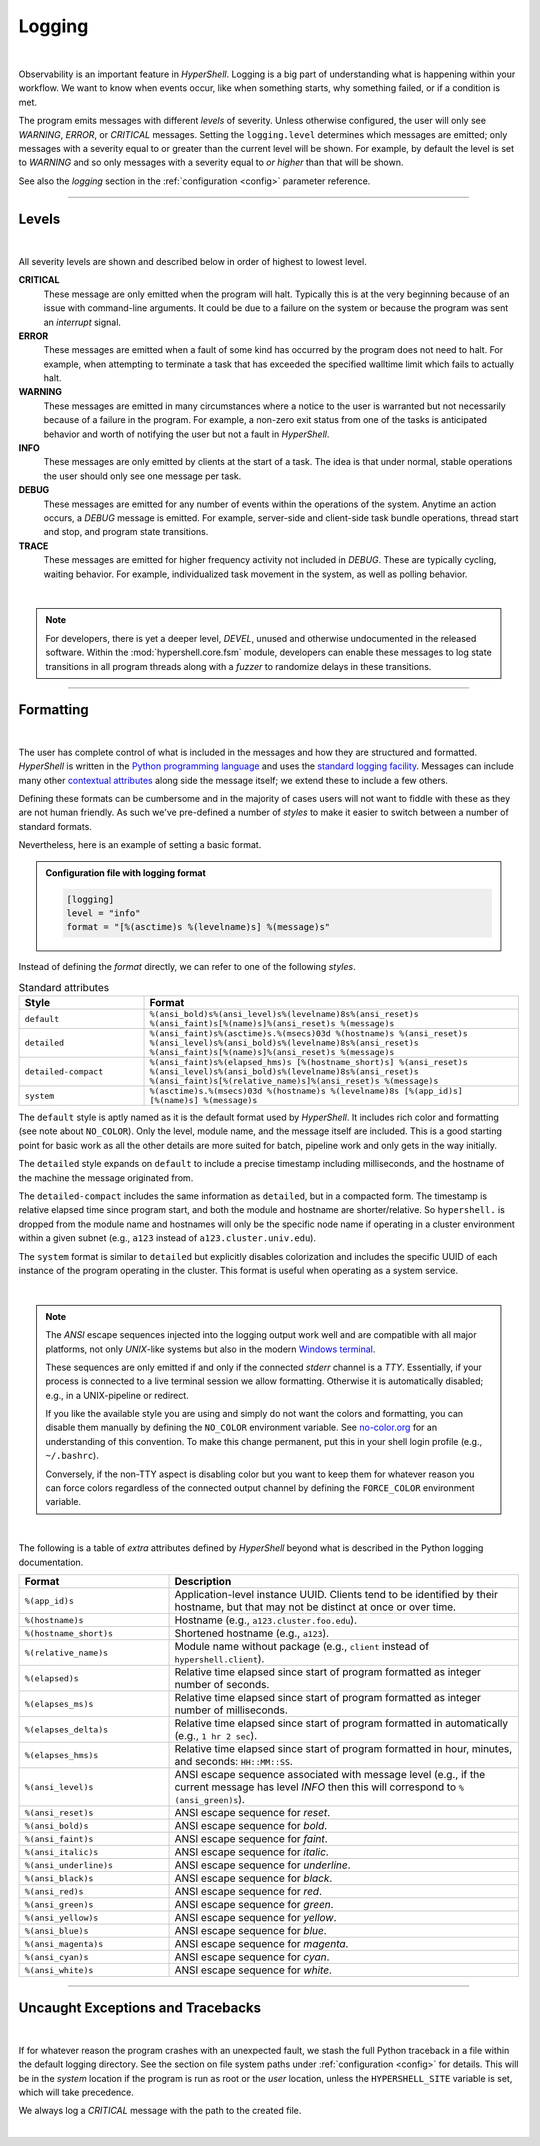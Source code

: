.. _logging:

Logging
=======

|

Observability is an important feature in *HyperShell*. Logging is a big part of understanding
what is happening within your workflow. We want to know when events occur, like when something
starts, why something failed, or if a condition is met.

The program emits messages with different *levels* of severity. Unless otherwise configured,
the user will only see `WARNING`, `ERROR`, or `CRITICAL` messages. Setting the ``logging.level``
determines which messages are emitted; only messages with a severity equal to or greater than
the current level will be shown. For example, by default the level is set to `WARNING` and so
only messages with a severity equal to *or higher* than that will be shown.

See also the `logging` section in the :ref:`configuration <config>` parameter reference.

-------------------

Levels
------

|

All severity levels are shown and described below in order of highest to lowest level.

**CRITICAL**
    These message are only emitted when the program will halt. Typically this is at the
    very beginning because of an issue with command-line arguments. It could be due to a failure on the
    system or because the program was sent an *interrupt* signal.

**ERROR**
    These messages are emitted when a fault of some kind has occurred by the program does not
    need to halt. For example, when attempting to terminate a task that has exceeded the specified walltime
    limit which fails to actually halt.

**WARNING**
    These messages are emitted in many circumstances where a notice to the user is warranted
    but not necessarily because of a failure in the program. For example, a non-zero exit status from one of
    the tasks is anticipated behavior and worth of notifying the user but not a fault in *HyperShell*.

**INFO**
    These messages are only emitted by clients at the start of a task. The idea is that under
    normal, stable operations the user should only see one message per task.

**DEBUG**
    These messages are emitted for any number of events within the operations of the system.
    Anytime an action occurs, a *DEBUG* message is emitted. For example, server-side and client-side
    task bundle operations, thread start and stop, and program state transitions.

**TRACE**
    These messages are emitted for higher frequency activity not included in *DEBUG*. These
    are typically cycling, waiting behavior. For example, individualized task movement in the system,
    as well as polling behavior.

|

.. note::

    For developers, there is yet a deeper level, `DEVEL`, unused and otherwise undocumented in the
    released software. Within the :mod:`hypershell.core.fsm` module, developers can
    enable these messages to log state transitions in all program threads along with a *fuzzer* to
    randomize delays in these transitions.

-------------------

Formatting
----------

|

The user has complete control of what is included in the messages and how they are structured and
formatted. *HyperShell* is written in the `Python programming language <https://python.org>`_
and uses the `standard logging facility <https://docs.python.org/3/library/logging.html>`_.
Messages can include many other
`contextual attributes <https://docs.python.org/3/library/logging.html#logrecord-attributes>`_
along side the message itself; we extend these to include a few others.

Defining these formats can be cumbersome and in the majority of cases users will not want to
fiddle with these as they are not human friendly. As such we've pre-defined a number of `styles`
to make it easier to switch between a number of standard formats.

Nevertheless, here is an example of setting a basic format.

.. admonition:: Configuration file with logging format
    :class: note

    .. code-block:: toml

        [logging]
        level = "info"
        format = "[%(asctime)s %(levelname)s] %(message)s"

Instead of defining the `format` directly, we can refer to one of the following `styles`.

.. table:: Standard attributes
    :widths: 25 75

    =======================    ==========================================================
    Style                      Format
    =======================    ==========================================================
    ``default``                ``%(ansi_bold)s%(ansi_level)s%(levelname)8s%(ansi_reset)s %(ansi_faint)s[%(name)s]%(ansi_reset)s %(message)s``
    ``detailed``               ``%(ansi_faint)s%(asctime)s.%(msecs)03d %(hostname)s %(ansi_reset)s %(ansi_level)s%(ansi_bold)s%(levelname)8s%(ansi_reset)s %(ansi_faint)s[%(name)s]%(ansi_reset)s %(message)s``
    ``detailed-compact``       ``%(ansi_faint)s%(elapsed_hms)s [%(hostname_short)s] %(ansi_reset)s %(ansi_level)s%(ansi_bold)s%(levelname)8s%(ansi_reset)s %(ansi_faint)s[%(relative_name)s]%(ansi_reset)s %(message)s``
    ``system``                 ``%(asctime)s.%(msecs)03d %(hostname)s %(levelname)8s [%(app_id)s] [%(name)s] %(message)s``
    =======================    ==========================================================

The ``default`` style is aptly named as it is the default format used by *HyperShell*. It includes
rich color and formatting (see note about ``NO_COLOR``). Only the level, module name, and the message
itself are included. This is a good starting point for basic work as all the other details are more
suited for batch, pipeline work and only gets in the way initially.

The ``detailed`` style expands on ``default`` to include a precise timestamp including milliseconds,
and the hostname of the machine the message originated from.

The ``detailed-compact`` includes the same information as ``detailed``, but in a compacted form.
The timestamp is relative elapsed time since program start, and both the module and hostname are
shorter/relative. So ``hypershell.`` is dropped from the module name and hostnames will only be the
specific node name if operating in a cluster environment within a given subnet (e.g., ``a123`` instead
of ``a123.cluster.univ.edu``).

The ``system`` format is similar to ``detailed`` but explicitly disables colorization and includes
the specific UUID of each instance of the program operating in the cluster. This format is useful when
operating as a system service.

|

.. note::

    The `ANSI` escape sequences injected into the logging output work well and are compatible with
    all major platforms, not only `UNIX`-like systems but also in the modern
    `Windows terminal <https://learn.microsoft.com/en-us/windows/terminal/>`_.

    These sequences are only emitted if and only if the connected `stderr` channel is a `TTY`.
    Essentially, if your process is connected to a live terminal session we allow formatting.
    Otherwise it is automatically disabled; e.g., in a UNIX-pipeline or redirect.

    If you like the available style you are using and simply do not want the colors and formatting,
    you can disable them manually by defining the ``NO_COLOR`` environment variable.
    See `no-color.org <https://no-color.org>`_ for an understanding of this convention.
    To make this change permanent, put this in your shell login profile (e.g., ``~/.bashrc``).

    Conversely, if the non-TTY aspect is disabling color but you want to keep them for whatever
    reason you can force colors regardless of the connected output channel by defining the
    ``FORCE_COLOR`` environment variable.

|

The following is a table of *extra* attributes defined by *HyperShell* beyond what is described
in the Python logging documentation.

.. table::
    :widths: 30 70

    =======================    ==========================================================
    Format                     Description
    =======================    ==========================================================
    ``%(app_id)s``             Application-level instance UUID.
                               Clients tend to be identified by their hostname, but that
                               may not be distinct at once or over time.

    ``%(hostname)s``           Hostname (e.g., ``a123.cluster.foo.edu``).

    ``%(hostname_short)s``     Shortened hostname (e.g., ``a123``).

    ``%(relative_name)s``      Module name without package (e.g., ``client`` instead of
                               ``hypershell.client``).

    ``%(elapsed)s``            Relative time elapsed since start of program formatted
                               as integer number of seconds.

    ``%(elapses_ms)s``         Relative time elapsed since start of program formatted
                               as integer number of milliseconds.

    ``%(elapses_delta)s``      Relative time elapsed since start of program formatted
                               in automatically (e.g., ``1 hr 2 sec``).

    ``%(elapses_hms)s``        Relative time elapsed since start of program formatted
                               in hour, minutes, and seconds: ``HH::MM::SS``.

    ``%(ansi_level)s``         ANSI escape sequence associated with message level
                               (e.g., if the current message has  level `INFO` then
                               this will correspond to ``%(ansi_green)s``).

    ``%(ansi_reset)s``         ANSI escape sequence for `reset`.

    ``%(ansi_bold)s``          ANSI escape sequence for `bold`.

    ``%(ansi_faint)s``         ANSI escape sequence for `faint`.

    ``%(ansi_italic)s``        ANSI escape sequence for `italic`.

    ``%(ansi_underline)s``     ANSI escape sequence for `underline`.

    ``%(ansi_black)s``         ANSI escape sequence for `black`.

    ``%(ansi_red)s``           ANSI escape sequence for `red`.

    ``%(ansi_green)s``         ANSI escape sequence for `green`.

    ``%(ansi_yellow)s``        ANSI escape sequence for `yellow`.

    ``%(ansi_blue)s``          ANSI escape sequence for `blue`.

    ``%(ansi_magenta)s``       ANSI escape sequence for `magenta`.

    ``%(ansi_cyan)s``          ANSI escape sequence for `cyan`.

    ``%(ansi_white)s``         ANSI escape sequence for `white`.

    =======================    ==========================================================

-------------------

Uncaught Exceptions and Tracebacks
----------------------------------

|

If for whatever reason the program crashes with an unexpected fault, we stash the full Python
traceback in a file within the default logging directory. See the section on file system
paths under :ref:`configuration <config>` for details. This will be in the `system` location
if the program is run as root or the `user` location, unless the ``HYPERSHELL_SITE`` variable
is set, which will take precedence.

We always log a `CRITICAL` message with the path to the created file.

|

